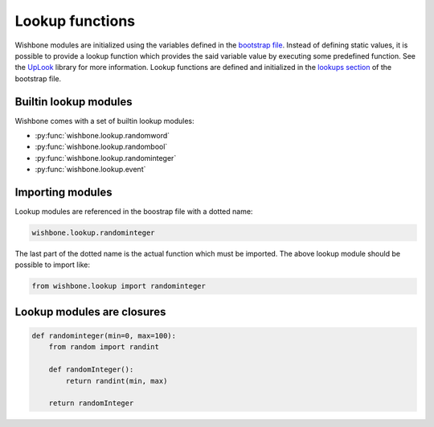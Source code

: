 ================
Lookup functions
================

Wishbone modules are initialized using the variables defined in the `bootstrap
file`_. Instead of defining static values, it is possible to provide a lookup
function which provides the said variable value by executing some predefined
function.  See the `UpLook`_ library for more information.
Lookup functions are defined and initialized in the `lookups section`_ of the
bootstrap file.

Builtin lookup modules
----------------------

Wishbone comes with a set of builtin lookup modules:


- :py:func:`wishbone.lookup.randomword`
- :py:func:`wishbone.lookup.randombool`
- :py:func:`wishbone.lookup.randominteger`
- :py:func:`wishbone.lookup.event`


Importing modules
-----------------

Lookup modules are referenced in the boostrap file with a dotted name:

.. code::

    wishbone.lookup.randominteger

The last part of the dotted name is the actual function which must be
imported.  The above lookup module should be possible to import like:

.. code::

    from wishbone.lookup import randominteger


Lookup modules are closures
---------------------------

.. code-block:: python

    def randominteger(min=0, max=100):
        from random import randint

        def randomInteger():
            return randint(min, max)

        return randomInteger


.. _UpLook: https://github.com/smetj/uplook
.. _bootstrap file: bootstrap%20files.html#modules
.. _lookups section:  bootstrap%20files.html#lookups